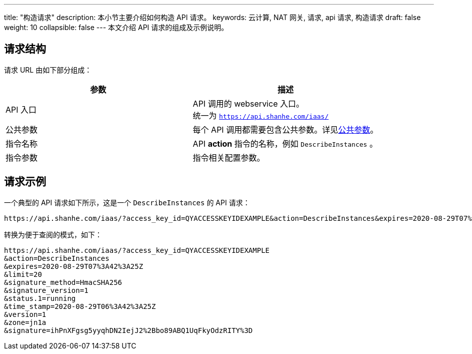 ---
title: "构造请求"
description: 本小节主要介绍如何构造 API 请求。 
keywords: 云计算, NAT 网关, 请求, api 请求, 构造请求
draft: false
weight: 10
collapsible: false
---
本文介绍 API 请求的组成及示例说明。

== 请求结构

请求 URL 由如下部分组成：

|===
| 参数 | 描述

| API 入口
| API 调用的 webservice 入口。 +
统一为 `https://api.shanhe.com/iaas/`

| 公共参数
| 每个 API 调用都需要包含公共参数。详见link:../parameters[公共参数]。

| 指令名称
| API *action* 指令的名称，例如 `DescribeInstances` 。

| 指令参数
| 指令相关配置参数。

|===

== 请求示例

一个典型的 API 请求如下所示，这是一个 `DescribeInstances` 的 API 请求：

[,url]
----
https://api.shanhe.com/iaas/?access_key_id=QYACCESSKEYIDEXAMPLE&action=DescribeInstances&expires=2020-08-29T07%3A42%3A25Z&limit=20&signature_method=HmacSHA256&signature_version=1&status.1=running&time_stamp=2020-08-29T06%3A42%3A25Z&version=1&zone=jn1a&signature=ihPnXFgsg5yyqhDN2IejJ2%2Bbo89ABQ1UqFkyOdzRITY%3D
----

转换为便于查阅的模式，如下：

[,url]
----
https://api.shanhe.com/iaas/?access_key_id=QYACCESSKEYIDEXAMPLE
&action=DescribeInstances
&expires=2020-08-29T07%3A42%3A25Z
&limit=20
&signature_method=HmacSHA256
&signature_version=1
&status.1=running
&time_stamp=2020-08-29T06%3A42%3A25Z
&version=1
&zone=jn1a
&signature=ihPnXFgsg5yyqhDN2IejJ2%2Bbo89ABQ1UqFkyOdzRITY%3D
----
